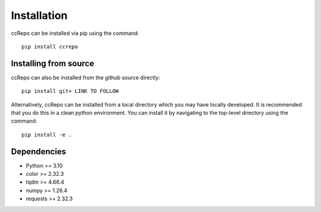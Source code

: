 .. ccRepo installation

.. _`sec:installation`:

=============
Installation
=============

ccRepo can be installed via pip using the command::

		pip install ccrepo

Installing from source
----------------------

ccRepo can also be installed from the github source directly::

		pip install git+ LINK TO FOLLOW
		
Alternatively, ccRepo can be installed from a local directory which you may have locally developed. It is recommended that you do this in a clean python environment.
You can install it by navigating to the top-level directory using the command::

		pip install -e .
		
Dependencies
-------------

* Python >= 3.10
* color >= 2.32.3
* tqdm >= 4.66.4
* numpy >= 1.26.4
* requests >= 2.32.3



